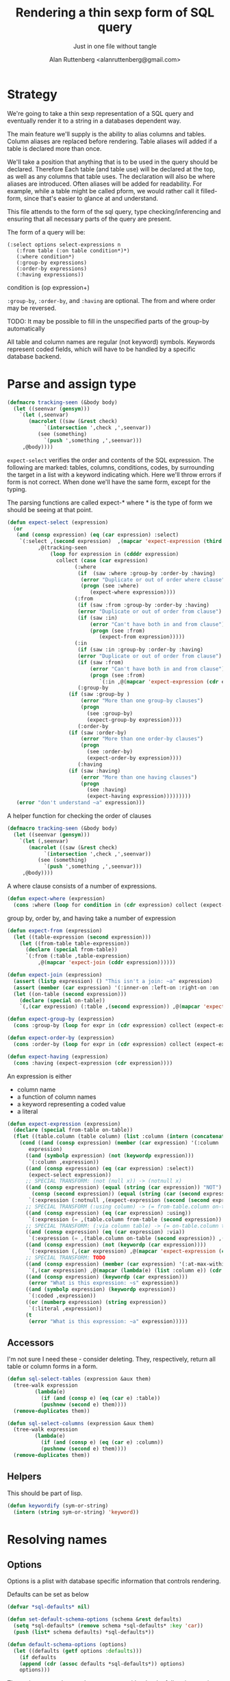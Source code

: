 # -*- Mode: POLY-ORG;  -*- ---
#+Title: Rendering a thin sexp form of SQL query
#+Author:  Alan Ruttenberg <alanruttenberg@gmail.com>
#+Startup: noindent
#+SubTitle: Just in one file without tangle
#+OPTIONS: tex:t toc:2 \n:nil @:t ::t |:t ^:nil -:t f:t *:t <:t
#+STARTUP: latexpreview
#+STARTUP: noindent
#+COMMENT: toc-org-insert-toc to update 

* Table of Contents                                               :noexport:TOC:

#+BEGIN_SRC lisp
(in-package :sql-form)
#+END_SRC


* Strategy

We're going to take a thin sexp representation of a SQL query and
eventually render it to a string in a databases dependent way.

The main feature we'll supply is the ability to alias columns and
tables. Column aliases are replaced before rendering. Table aliases will
added if a table is declared more than once.

We'll take a position that anything that is to be used in the query
should be declared. Therefore Each table (and table use) will be
declared at the top, as well as any columns that table uses.  The
declaration will also be where aliases are introduced. Often aliases
will be added for readability.  For example, while a table might be
called pform, we would rather call it filled-form, since that's easier
to glance at and understand.

This file attends to the form of the sql query, type checking/inferencing 
and ensuring that all necessary parts of the query are present.

The form of a query will be:

#+BEGIN_SRC  lisp load no
(:select options select-expressions n
   (:from table (:on table condition*)*)
   (:where condition*)
   (:group-by expressions)
   (:order-by expressions)
   (:having expressions))
#+END_SRC

condition is (op expression+)

~:group-by~, ~:order-by~, and ~:having~ are optional. The from and where order may be reversed.

TODO: It may be possible to fill in the unspecified parts of the group-by automatically 

All table and column names are regular (not keyword) symbols.
Keywords represent coded fields, which will have to be handled by a specific
database backend.


   
* Parse and assign type

#+BEGIN_SRC lisp
(defmacro tracking-seen (&body body)
  (let ((seenvar (gensym)))
    `(let (,seenvar)
       (macrolet ((saw (&rest check)
		    `(intersection ',check ,',seenvar))
		  (see (something)
		    `(push ',something ,',seenvar)))
	 ,@body))))
#+END_SRC

~expect-select~ verifies the order and contents of the SQL expression.
The following are marked: tables, columns, conditions, codes, by
surrounding the target in a list with a keyword indicating which. 
Here we'll throw errors if form is not correct. When done we'll have the
same form, except for the typing.

The parsing functions are called expect-* where * is the type of form we
should be seeing at that point.

#+BEGIN_SRC lisp
(defun expect-select (expression)
  (or
   (and (consp expression) (eq (car expression) :select)
	`(:select ,(second expression)  ,(mapcar 'expect-expression (third expression))
		  ,@(tracking-seen 
		      (loop for expression in (cdddr expression)
			    collect (case (car expression)
				      (:where 
				       (if  (saw :where :group-by :order-by :having) 
					    (error "Duplicate or out of order where clause")
					    (progn (see :where)
						   (expect-where expression))))
				      (:from
				       (if (saw :from :group-by :order-by :having)
					   (error "Duplicate or out of order from clause")
					   (if (saw :in)
					       (error "Can't have both in and from clause")
					       (progn (see :from)
						      (expect-from expression)))))
				      (:in
				       (if (saw :in :group-by :order-by :having)
					   (error "Duplicate or out of order from clause")
					   (if (saw :from)
					       (error "Can't have both in and from clause")
					       (progn (see :from)
						      `(:in ,@(mapcar 'expect-expression (cdr expression)))))))
				       (:group-by
					(if (saw :group-by )
					    (error "More than one group-by clauses")
					    (progn
					      (see :group-by)
					      (expect-group-by expression))))
				       (:order-by
					(if (saw :order-by)
					    (error "More than one order-by clauses")
					    (progn
					      (see :order-by)
					      (expect-order-by expression))))
				       (:having
					(if (saw :having)
					    (error "More than one having clauses")
					    (progn
					      (see :having)
					      (expect-having expression)))))))))
   (error "don't understand ~a" expression)))
#+END_SRC


A helper function for checking the order of clauses

#+BEGIN_SRC  lisp
(defmacro tracking-seen (&body body)
  (let ((seenvar (gensym)))
    `(let (,seenvar)
       (macrolet ((saw (&rest check)
		    `(intersection ',check ,',seenvar))
		  (see (something)
		    `(push ',something ,',seenvar)))
	 ,@body))))
#+END_SRC


A where clause consists of a number of expressions.

#+BEGIN_SRC lisp
(defun expect-where (expression)
  (cons :where (loop for condition in (cdr expression) collect (expect-expression condition))))
#+END_SRC

group by, order by, and having take a number of expression

#+BEGIN_SRC lisp
(defun expect-from (expression)
  (let ((table-expression (second expression)))
    (let ((from-table table-expression))
      (declare (special from-table))
      `(:from (:table ,table-expression)
	      ,@(mapcar 'expect-join (cddr expression))))))

(defun expect-join (expression)
  (assert (listp expression) () "This isn't a join: ~a" expression)
  (assert (member (car expression) '(:inner-on :left-on :right-on :on :full-on :inner-on) ) () "Head ~a is not a join" (car expression))
  (let ((on-table (second expression)))
    (declare (special on-table))
    `(,(car expression) (:table ,(second expression)) ,@(mapcar 'expect-expression (cddr expression)))))

(defun expect-group-by (expression)
  (cons :group-by (loop for expr in (cdr expression) collect (expect-expression expr))))

(defun expect-order-by (expression)
  (cons :order-by (loop for expr in (cdr expression) collect (expect-expression expr))))

(defun expect-having (expression)
  (cons :having (expect-expression (cdr expression))))

#+END_SRC

An expression is either
- column name
- a function of column names 
- a keyword representing a coded value
- a literal

#+BEGIN_SRC lisp
(defun expect-expression (expression)
  (declare (special from-table on-table))
  (flet ((table.column (table column) (list :column (intern (concatenate 'string (string table) "." (string column)) (symbol-package table)))))
    (cond ((and (consp expression) (member (car expression) '(:column :coded :expression :table))) ; leave already marked elements alone
	   expression)
	  ((and (symbolp expression) (not (keywordp expression)))
	   `(:column ,expression))
	  ((and (consp expression) (eq (car expression) :select))
	   (expect-select expression))
	  ;; SPECIAL TRANSFORM: (not (null x)) -> (notnull x)
	  ((and (consp expression) (equal (string (car expression)) "NOT")
		(consp (second expression)) (equal (string (car (second expression))) "NULL"))
	   `(:expression (:notnull ,(expect-expression (second (second expression))))))
	  ;; SPECIAL TRANSFORM (:using column) -> (= from-table.column on-table.column)
	  ((and (consp expression) (eq (car expression) :using))
	   `(:expression (= ,(table.column from-table (second expression)) ,(table.column on-table (second expression)))))
	  ;; SPECIAL TRANSFORM: (:via column table) -> (= on-table.column table.column)
	  ((and (consp expression) (eq (car expression) :via))
	   `(:expression (= ,(table.column on-table (second expression)) ,(table.column (third expression) (second expression)))))
	  ((and (consp expression) (not (keywordp (car expression))))
	   `(:expression (,(car expression) ,@(mapcar 'expect-expression (cdr expression)))))
	  ;; SPECIAL TRANSFORM: TODO
	  ((and (consp expression) (member (car expression) '(:at-max-within :at-min-within)))
	   `(,(car expression) ,@(mapcar (lambda(e) (list :column e)) (cdr expression))))
	  ((and (consp expression) (keywordp (car expression)))
	   (error "What is this expression: ~s" expression))
	  ((and (symbolp expression) (keywordp expression))
	   `(:coded ,expression))
	  ((or (numberp expression) (string expression))
	   `(:literal ,expression))
	  (t 
	   (error "What is this expression: ~a" expression)))))
#+END_SRC

** Accessors
I'm not sure I need these - consider deleting. They, respectively,
return all table or column forms in a form.

#+BEGIN_SRC lisp
(defun sql-select-tables (expression &aux them)
  (tree-walk expression
	     (lambda(e)
	       (if (and (consp e) (eq (car e) :table))
		   (pushnew (second e) them))))
  (remove-duplicates them))

(defun sql-select-columns (expression &aux them)
  (tree-walk expression
	     (lambda(e)
	       (if (and (consp e) (eq (car e) :column))
		   (pushnew (second e) them))))
  (remove-duplicates them))
#+END_SRC

** Helpers
This should be part of lisp.

#+BEGIN_SRC lisp
(defun keywordify (sym-or-string)
  (intern (string sym-or-string) 'keyword))
#+END_SRC

* Resolving names

** Options

Options is a plist with database specific information that controls rendering.

Defaults can be set as below
 
#+BEGIN_SRC lisp
(defvar *sql-defaults* nil)

(defun set-default-schema-options (schema &rest defaults)
  (setq *sql-defaults* (remove schema *sql-defaults* :key 'car))
  (push (list* schema defaults) *sql-defaults*))

(defun default-schema-options (options)
  (let ((defaults (getf options :defaults)))
    (if defaults
	(append (cdr (assoc defaults *sql-defaults*)) options)
	options)))
#+END_SRC

The options passed to resolve-names can either be the full options, or it can be e.g. (:defaults :axium)
in which case the actual defaults are looked up.

#+BEGIN_SRC lisp
(defun resolve-names (form declarations options)
  (let ((n (make-instance (or (getf options :name-manager-class) 'sql-name-manager))))
    (parse-declarations n declarations)
    ;; if we only have one table and :from isn't present, add it
    (when (and (eq (car form) :select)
	       (not (find-if (lambda(e) (and (consp e) (eq (car e) :from))) (cdr form)))
	       (= (length (parsed-tables n)) 1))
      (setq form `(:select ,(second form) ,(third form) (:from ,(second (first (parsed-tables n)))) ,@(cdddr form))))
    (when (and (not (find-if (lambda(e) (and (consp e) (eq (car e) :where))) (cdr form)))
	       (find-if (lambda(e) (and (consp e) (not (keywordp (car e))))) (cdddr form)))
      (error "Missing where clause!"))
    (let ((parsed (expect-select form)))
      (labels ((tr (e)
		 (tree-replace e #'replacer))
	       (replacer (e)
		 (cond ((and (consp e) (eq (car e) :select))
			`(:select ,(second e) ,@(mapcar (lambda(e) (tree-replace #'replacer e))  (cddr e))))
		       ((and (consp e) (eq (car e) :column))
			(let ((resolved (resolve-column n (second e))))
			  (apply 'render-column n resolved)))
		       ((and (consp e) (member (car e) '(:inner-on :left-on :right-on :on :full-on :inner-on)))
			`(,(car e) ,(render-table n (second (second e))) ,@(mapcar #'replacer (cddr e))))
		       ((and (consp e) (eq (car e) :table))
			(render-table n (second e) nil))
		       ((and (consp e) (eq (car e) :expression))
			`(:expression ,(or (maybe-equality-to-code (second e) n #'replacer)
					   (maybe-in-with-codes (second e) n #'replacer)
					   `(,(car (second e)) ,@(mapcar #'replacer (cdr (second e)))))))
		       (t e))))
	(tree-replace #'replacer parsed)))))
#+END_SRC

If the form of the condition is (= column code) then resolve the code and
return (= column resolved)

#+BEGIN_SRC lisp
(defun maybe-equality-to-code (condition name-manager replacer)
  (if (and (eq (car condition) '=) 
	   (consp (third condition))
	   (eq (car (third condition)) :coded)
	   (consp (second condition))
	   (eq (car (second condition)) :column))
      (let ((resolved (resolve-column name-manager (second (second condition)))))
	`(= ,(funcall replacer (second condition))
	    ,(list :literal (render-coded name-manager (second (third condition)) (second resolved)))))))

#+END_SRC

If the form of the condition is (in column &rest elements) then for each element 
that is coded, resolve it.

#+BEGIN_SRC lisp
(defun maybe-in-with-codes (condition name-manager replacer)
  (if (and (eq (car condition) 'in) )
      (let ((column (apply 'render-column name-manager (resolve-column name-manager (second (second condition))))))
	(if (and (consp (third (second condition)))
		 (eq (car (third condition)) :select))
	    `(in ,column ,(expect-select (third condition)))
	    `(in ,column
		 ,@(mapcar (lambda(e) (if (and (consp e) (eq (car e) :coded))
					  (render-coded name-manager (second e) column)
					  (funcall replacer e)))
			   (cddr condition)))))
      nil))
#+END_SRC

* Rendering

#+BEGIN_SRC lisp
(defun render-sql (form)
  (if  (atom form)
       (princ-to-string form)
       (ecase (car form)
	 (:literal (typecase (second form)
		     (number (format nil "~a" (second form)))
		     (string (format nil "'~a'" (second form)))
		     (otherwise (error "Don't know how to render literal '~a'" (second form)))))
	 ((:group-by :having :order-by)
	  (format nil "~%~a ~{~a~^, ~}" (substitute #\space #\- (string (car form))) (mapcar 'render-sql (cdr form))))
	 (:from
	  (format nil "~%FROM ~{~a~^ ~}" (mapcar 'render-sql (cdr form))))
	 ((:on :left-on :right-on :inner-on :full-on)
	  (format nil "~%~a ~a ON ~{~a~^ AND ~}"
		  (second (assoc (car form) '((:on "INNER JOIN") (:left-on "LEFT JOIN") (:right-on "RIGHT JOIN") (:inner-on "INNER JOIN") (:full-on "FULL JOIN"))))
		  (render-sql (second form))
		  (mapcar 'render-sql (cddr form))))
	 (:where
	  (format nil "~%WHERE ~{~a~^ AND ~}"
		  (mapcar 'render-sql (cdr form))))
	 (:select
	  (format nil "SELECT ~{~a~^, ~} ~{~a~^ ~}"
		  (mapcar 'render-sql (third form))
		  (mapcar 'render-sql (cdddr form))))
	 (:expression
	  (render-expression (second form))))))

(defun render-expression (expression)
  (if (atom expression)
      (princ-to-string expression)
      (case  (keywordify (car expression))
	(:expression
	 (render-expression (second expression)))
	(:+ (format nil "(~{~a~^+~})" (mapcar 'render-sql (cdr expression))))
	(:- (format nil "(~{~a~^-~})" (mapcar 'render-sql (cdr expression))))
	(:or (format nil "(~{~a~^ OR ~})" (mapcar 'render-sql (cdr expression))))
	(:and (format nil "(~{~a~^ AND ~})" (mapcar 'render-sql (cdr expression))))
	(:null
	 (format nil "~a IS NULL" (render-sql (second expression))))
	(:not 
	 (format nil "NOT ~a" (render-sql (second expression))))
	((:= :< :> :>= :<= :!=)
	 (format nil "~a ~a ~a" (render-sql (second expression)) (first expression) (render-sql (third expression))))
	(:null
	 (format nil "~a IS NULL" (render-sql (second expression))))
	(:notnull
	 (format nil "~a IS NOT NULL" (render-sql (second expression))))
	(:in
	 (format nil "~a IN (~{~a~^ ~})" (render-sql (second expression)) (mapcar 'render-sql (cddr expression))))
	(otherwise
	 (format nil "~a(~{~a~^ ~})" (car expression) (mapcar 'render-sql (cdr expression)))))))
#+END_SRC
    

#+BEGIN_SRC lisp
(defun sql-form-to-string (declarations form options)
  (let* ((options (default-schema-options options)))
    (let ((raw (render-sql (resolve-names form declarations options))))
      (if (getf options :pretty)
	  (sql-query-render-pretty raw (getf options :db))
	  raw))))



	       
#+END_SRC
#+BEGIN_SRC lisp load no
(progn (princ  (sql-form::render-sql (resolve-names '(:select () (code) (:from fitem (:on pitem (= fitem.fitem pitem.fitem))) (:where (in deleted (:select () (deleted) (:from fitem)))
																		      (not (null fitem.fitem))
																		      (= fitem.fitem (or (f (f fitem.fitem)) (f fitem.fitem))))
									     (:order-by fitem.fitem))
					     '((fitem code  deleted fitem)
					       (pitem fitem))
					     '(:name-manager-class axium-name-manager)))) nil)
#+END_SRC
  
